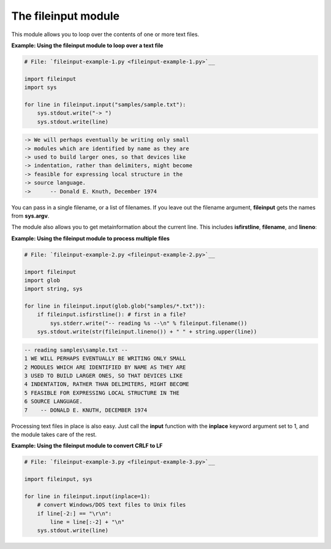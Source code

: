 






The fileinput module
=====================




This module allows you to loop over the contents of one or more text
files.

**Example: Using the fileinput module to loop over a text file**

.. sourcecode:: python

    
    # File: `fileinput-example-1.py <fileinput-example-1.py>`__
    
    import fileinput
    import sys
    
    for line in fileinput.input("samples/sample.txt"):
        sys.stdout.write("-> ")
        sys.stdout.write(line)
    


.. sourcecode:: python

    
    -> We will perhaps eventually be writing only small
    -> modules which are identified by name as they are
    -> used to build larger ones, so that devices like
    -> indentation, rather than delimiters, might become
    -> feasible for expressing local structure in the
    -> source language.
    ->      -- Donald E. Knuth, December 1974




You can pass in a single filename, or a list of filenames. If you
leave out the filename argument, **fileinput** gets the names from
**sys.argv**.



The module also allows you to get metainformation about the current
line. This includes **isfirstline**, **filename**, and **lineno**:


**Example: Using the fileinput module to process multiple files**

.. sourcecode:: python

    
    # File: `fileinput-example-2.py <fileinput-example-2.py>`__
    
    import fileinput
    import glob
    import string, sys
    
    for line in fileinput.input(glob.glob("samples/*.txt")):
        if fileinput.isfirstline(): # first in a file?
            sys.stderr.write("-- reading %s --\n" % fileinput.filename())
        sys.stdout.write(str(fileinput.lineno()) + " " + string.upper(line))
    


.. sourcecode:: python

    
    -- reading samples\sample.txt --
    1 WE WILL PERHAPS EVENTUALLY BE WRITING ONLY SMALL
    2 MODULES WHICH ARE IDENTIFIED BY NAME AS THEY ARE
    3 USED TO BUILD LARGER ONES, SO THAT DEVICES LIKE
    4 INDENTATION, RATHER THAN DELIMITERS, MIGHT BECOME
    5 FEASIBLE FOR EXPRESSING LOCAL STRUCTURE IN THE
    6 SOURCE LANGUAGE.
    7    -- DONALD E. KNUTH, DECEMBER 1974





Processing text files in place is also easy. Just call the **input**
function with the **inplace** keyword argument set to 1, and the
module takes care of the rest.

**Example: Using the fileinput module to convert CRLF to LF**

.. sourcecode:: python

    
    # File: `fileinput-example-3.py <fileinput-example-3.py>`__
    
    import fileinput, sys
    
    for line in fileinput.input(inplace=1):
        # convert Windows/DOS text files to Unix files
        if line[-2:] == "\r\n":
            line = line[:-2] + "\n"
        sys.stdout.write(line)



